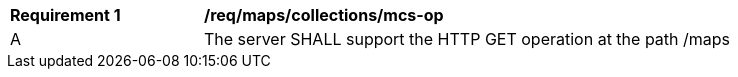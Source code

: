 [[req_maps_collections_mcs-op]]
[width="90%",cols="2,6a"]
|===
^|*Requirement {counter:req-id}* |*/req/maps/collections/mcs-op*
^|A |The server SHALL support the HTTP GET operation at the path /maps
|===
